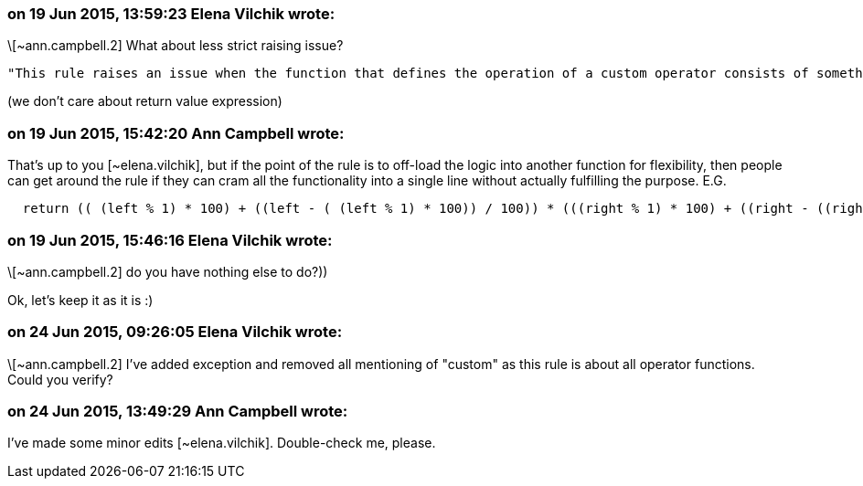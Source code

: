 === on 19 Jun 2015, 13:59:23 Elena Vilchik wrote:
\[~ann.campbell.2] What about less strict raising issue?

 "This rule raises an issue when the function that defines the operation of a custom operator consists of something other than a single *return statement*." 

(we don't care about return value expression)

=== on 19 Jun 2015, 15:42:20 Ann Campbell wrote:
That's up to you [~elena.vilchik], but if the point of the rule is to off-load the logic into another function for flexibility, then people can get around the rule if they can cram all the functionality into a single line without actually fulfilling the purpose. E.G. 

----
  return (( (left % 1) * 100) + ((left - ( (left % 1) * 100)) / 100)) * (((right % 1) * 100) + ((right - ((right % 1) * 100)) / 100))
----



=== on 19 Jun 2015, 15:46:16 Elena Vilchik wrote:
\[~ann.campbell.2] do you have nothing else to do?))

Ok, let's keep it as it is :)

=== on 24 Jun 2015, 09:26:05 Elena Vilchik wrote:
\[~ann.campbell.2] I've added exception and removed all mentioning of "custom" as this rule is about all operator functions. Could you verify?

=== on 24 Jun 2015, 13:49:29 Ann Campbell wrote:
I've made some minor edits [~elena.vilchik]. Double-check me, please.

